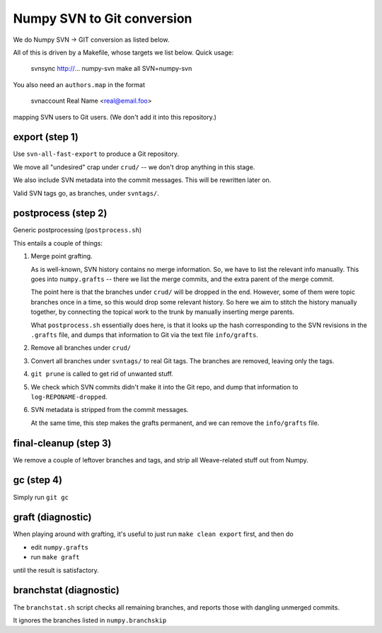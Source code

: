Numpy SVN to Git conversion
===========================

We do Numpy SVN -> GIT conversion as listed below.

All of this is driven by a Makefile, whose targets we list below.
Quick usage:

    svnsync http://...  numpy-svn
    make all SVN=numpy-svn

You also need an ``authors.map`` in the format

    svnaccount          Real Name <real@email.foo>

mapping SVN users to Git users.  (We don't add it into this repository.)


export (step 1)
---------------

Use ``svn-all-fast-export`` to produce a Git repository.

We move all "undesired" crap under ``crud/`` -- we don't drop anything
in this stage.

We also include SVN metadata into the commit messages. This will be
rewritten later on.

Valid SVN tags go, as branches, under ``svntags/``.


postprocess (step 2)
--------------------

Generic postprocessing (``postprocess.sh``)

This entails a couple of things:

1. Merge point grafting.

   As is well-known, SVN history contains no merge information.
   So, we have to list the relevant info manually. This goes into
   ``numpy.grafts`` -- there we list the merge commits, and the
   extra parent of the merge commit.

   The point here is that the branches under ``crud/`` will be dropped
   in the end. However, some of them were topic branches once in a time,
   so this would drop some relevant history. So here we aim to stitch
   the history manually together, by connecting the topical work
   to the trunk by manually inserting merge parents.

   What ``postprocess.sh`` essentially does here, is that it looks
   up the hash corresponding to the SVN revisions in the
   ``.grafts`` file, and dumps that information to Git via the text
   file ``info/grafts``.

2. Remove all branches under ``crud/``

3. Convert all branches under ``svntags/`` to real Git tags.
   The branches are removed, leaving only the tags.

4. ``git prune`` is called to get rid of unwanted stuff.

5. We check which SVN commits didn't make it into the Git repo,
   and dump that information to ``log-REPONAME-dropped``.

6. SVN metadata is stripped from the commit messages.

   At the same time, this step makes the grafts permanent, and we can
   remove the ``info/grafts`` file.

final-cleanup (step 3)
----------------------

We remove a couple of leftover branches and tags, and strip all
Weave-related stuff out from Numpy.

gc (step 4)
-----------

Simply run ``git gc``

graft (diagnostic)
------------------

When playing around with grafting, it's useful to just run
``make clean export`` first, and then do

- edit ``numpy.grafts``
- run ``make graft``

until the result is satisfactory.

branchstat (diagnostic)
-----------------------

The ``branchstat.sh`` script checks all remaining branches,
and reports those with dangling unmerged commits.

It ignores the branches listed in ``numpy.branchskip``
